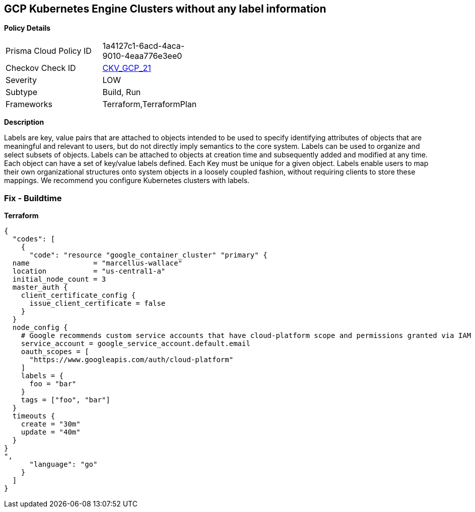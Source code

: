 == GCP Kubernetes Engine Clusters without any label information


*Policy Details* 

[width=45%]
[cols="1,1"]
|=== 
|Prisma Cloud Policy ID 
| 1a4127c1-6acd-4aca-9010-4eaa776e3ee0

|Checkov Check ID 
| https://github.com/bridgecrewio/checkov/tree/master/checkov/terraform/checks/resource/gcp/GKEHasLabels.py[CKV_GCP_21]

|Severity
|LOW

|Subtype
|Build, Run

|Frameworks
|Terraform,TerraformPlan

|=== 



*Description* 


Labels are key, value pairs that are attached to objects intended to be used to specify identifying attributes of objects that are meaningful and relevant to users, but do not directly imply semantics to the core system.
Labels can be used to organize and select subsets of objects.
Labels can be attached to objects at creation time and subsequently added and modified at any time.
Each object can have a set of key/value labels defined.
Each Key must be unique for a given object.
Labels enable users to map their own organizational structures onto system objects in a loosely coupled fashion, without requiring clients to store these mappings.
We recommend you configure Kubernetes clusters with labels.

=== Fix - Buildtime


*Terraform* 




[source,go]
----
{
  "codes": [
    {
      "code": "resource "google_container_cluster" "primary" {
  name               = "marcellus-wallace"
  location           = "us-central1-a"
  initial_node_count = 3
  master_auth {
    client_certificate_config {
      issue_client_certificate = false
    }
  }
  node_config {
    # Google recommends custom service accounts that have cloud-platform scope and permissions granted via IAM Roles.
    service_account = google_service_account.default.email
    oauth_scopes = [
      "https://www.googleapis.com/auth/cloud-platform"
    ]
    labels = {
      foo = "bar"
    }
    tags = ["foo", "bar"]
  }
  timeouts {
    create = "30m"
    update = "40m"
  }
}
",
      "language": "go"
    }
  ]
}
----
